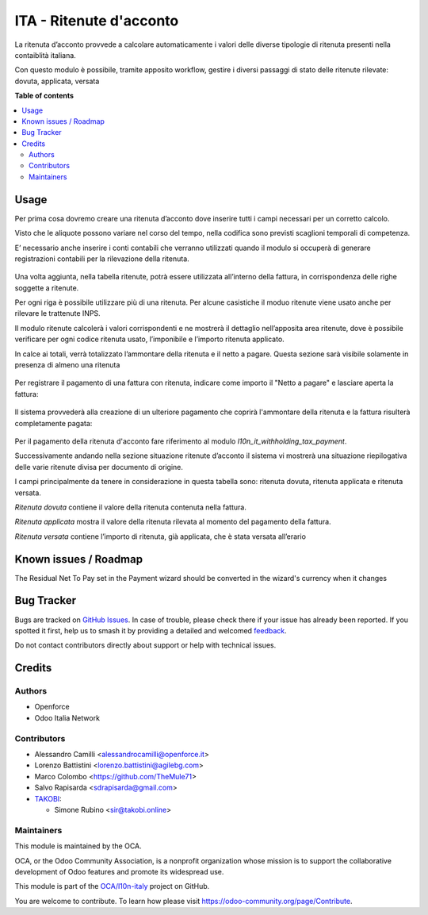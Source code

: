 ========================
ITA - Ritenute d'acconto
========================

.. 
   !!!!!!!!!!!!!!!!!!!!!!!!!!!!!!!!!!!!!!!!!!!!!!!!!!!!
   !! This file is generated by oca-gen-addon-readme !!
   !! changes will be overwritten.                   !!
   !!!!!!!!!!!!!!!!!!!!!!!!!!!!!!!!!!!!!!!!!!!!!!!!!!!!
   !! source digest: sha256:404e03d5a8865157d6ab4102793bc51ed921defbc4fa621db9d332b1d48de47b
   !!!!!!!!!!!!!!!!!!!!!!!!!!!!!!!!!!!!!!!!!!!!!!!!!!!!

.. |badge1| image:: https://img.shields.io/badge/maturity-Beta-yellow.png
    :target: https://odoo-community.org/page/development-status
    :alt: Beta
.. |badge2| image:: https://img.shields.io/badge/licence-AGPL--3-blue.png
    :target: http://www.gnu.org/licenses/agpl-3.0-standalone.html
    :alt: License: AGPL-3
.. |badge3| image:: https://img.shields.io/badge/github-OCA%2Fl10n--italy-lightgray.png?logo=github
    :target: https://github.com/OCA/l10n-italy/tree/14.0/l10n_it_withholding_tax
    :alt: OCA/l10n-italy
.. |badge4| image:: https://img.shields.io/badge/weblate-Translate%20me-F47D42.png
    :target: https://translation.odoo-community.org/projects/l10n-italy-14-0/l10n-italy-14-0-l10n_it_withholding_tax
    :alt: Translate me on Weblate
.. |badge5| image:: https://img.shields.io/badge/runboat-Try%20me-875A7B.png
    :target: https://runboat.odoo-community.org/builds?repo=OCA/l10n-italy&target_branch=14.0
    :alt: Try me on Runboat

|badge1| |badge2| |badge3| |badge4| |badge5|

La ritenuta d’acconto provvede a calcolare automaticamente i valori delle diverse tipologie di ritenuta presenti nella contaiblità italiana.

Con questo modulo è possibile, tramite apposito workflow, gestire i diversi passaggi di stato delle ritenute rilevate: dovuta, applicata, versata

**Table of contents**

.. contents::
   :local:

Usage
=====

Per prima cosa dovremo creare una ritenuta d’acconto dove inserire tutti i campi necessari per un corretto calcolo.

Visto che le aliquote possono variare nel corso del tempo, nella codifica sono previsti scaglioni temporali di competenza.

E’ necessario anche inserire i conti contabili che verranno utilizzati quando il modulo si occuperà di generare registrazioni contabili per la rilevazione della ritenuta.

.. figure:: https://raw.githubusercontent.com/OCA/l10n-italy/14.0/l10n_it_withholding_tax/static/img/ritenuta-acconto-odoo-codifica-768x457.png
   :alt: Withholding tax
   :width: 600 px

Una volta aggiunta, nella tabella ritenute, potrà essere utilizzata all’interno della fattura, in corrispondenza delle righe soggette a ritenute.

Per ogni riga è possibile utilizzare più di una ritenuta. Per alcune casistiche il moduo ritenute viene usato anche per rilevare le trattenute INPS.

Il modulo ritenute calcolerà i valori corrispondenti e ne mostrerà il dettaglio nell’apposita area ritenute, dove è possibile verificare per ogni codice ritenuta usato, l’imponibile e l’importo ritenuta applicato.

In calce ai totali, verrà totalizzato l’ammontare della ritenuta e il netto a pagare. Questa sezione sarà visibile solamente in presenza di almeno una ritenuta

.. figure:: https://raw.githubusercontent.com/OCA/l10n-italy/14.0/l10n_it_withholding_tax/static/img/fattura-fornitore-768x517.png
   :alt: Supplier invoice
   :width: 600 px

Per registrare il pagamento di una fattura con ritenuta, indicare come importo il "Netto a pagare" e lasciare aperta la fattura:

.. figure:: https://raw.githubusercontent.com/OCA/l10n-italy/14.0/l10n_it_withholding_tax/static/img/pagamento-fattura-fornitore.png
   :alt: Pagamento fattura fornitore

Il sistema provvederà alla creazione di un ulteriore pagamento che coprirà l'ammontare della ritenuta e la fattura risulterà completamente pagata:

.. figure:: https://raw.githubusercontent.com/OCA/l10n-italy/14.0/l10n_it_withholding_tax/static/img/pagamento-ritenuta.png
   :alt: Pagamento ritenuta

Per il pagamento della ritenuta d'acconto fare riferimento al modulo `l10n_it_withholding_tax_payment`.

Successivamente andando nella sezione situazione ritenute d’acconto il sistema vi mostrerà una situazione riepilogativa delle varie ritenute divisa per documento di origine.

I campi principalmente da tenere in considerazione in questa tabella sono: ritenuta dovuta, ritenuta applicata e ritenuta versata.

*Ritenuta dovuta* contiene il valore della ritenuta contenuta nella fattura.

*Ritenuta applicata* mostra il valore della ritenuta rilevata al momento del pagamento della fattura.

*Ritenuta versata* contiene l’importo di ritenuta, già applicata, che è stata versata all’erario

.. figure:: https://raw.githubusercontent.com/OCA/l10n-italy/14.0/l10n_it_withholding_tax/static/img/foto-3-1-1024x505.png
   :alt: WT statement
   :width: 600 px

Known issues / Roadmap
======================

The Residual Net To Pay set in the Payment wizard should be converted in the wizard's currency when it changes

Bug Tracker
===========

Bugs are tracked on `GitHub Issues <https://github.com/OCA/l10n-italy/issues>`_.
In case of trouble, please check there if your issue has already been reported.
If you spotted it first, help us to smash it by providing a detailed and welcomed
`feedback <https://github.com/OCA/l10n-italy/issues/new?body=module:%20l10n_it_withholding_tax%0Aversion:%2014.0%0A%0A**Steps%20to%20reproduce**%0A-%20...%0A%0A**Current%20behavior**%0A%0A**Expected%20behavior**>`_.

Do not contact contributors directly about support or help with technical issues.

Credits
=======

Authors
~~~~~~~

* Openforce
* Odoo Italia Network

Contributors
~~~~~~~~~~~~

* Alessandro Camilli <alessandrocamilli@openforce.it>
* Lorenzo Battistini <lorenzo.battistini@agilebg.com>
* Marco Colombo <https://github.com/TheMule71>
* Salvo Rapisarda <sdrapisarda@gmail.com>
* `TAKOBI <https://takobi.online>`_:

  * Simone Rubino <sir@takobi.online>

Maintainers
~~~~~~~~~~~

This module is maintained by the OCA.

.. image:: https://odoo-community.org/logo.png
   :alt: Odoo Community Association
   :target: https://odoo-community.org

OCA, or the Odoo Community Association, is a nonprofit organization whose
mission is to support the collaborative development of Odoo features and
promote its widespread use.

This module is part of the `OCA/l10n-italy <https://github.com/OCA/l10n-italy/tree/14.0/l10n_it_withholding_tax>`_ project on GitHub.

You are welcome to contribute. To learn how please visit https://odoo-community.org/page/Contribute.
